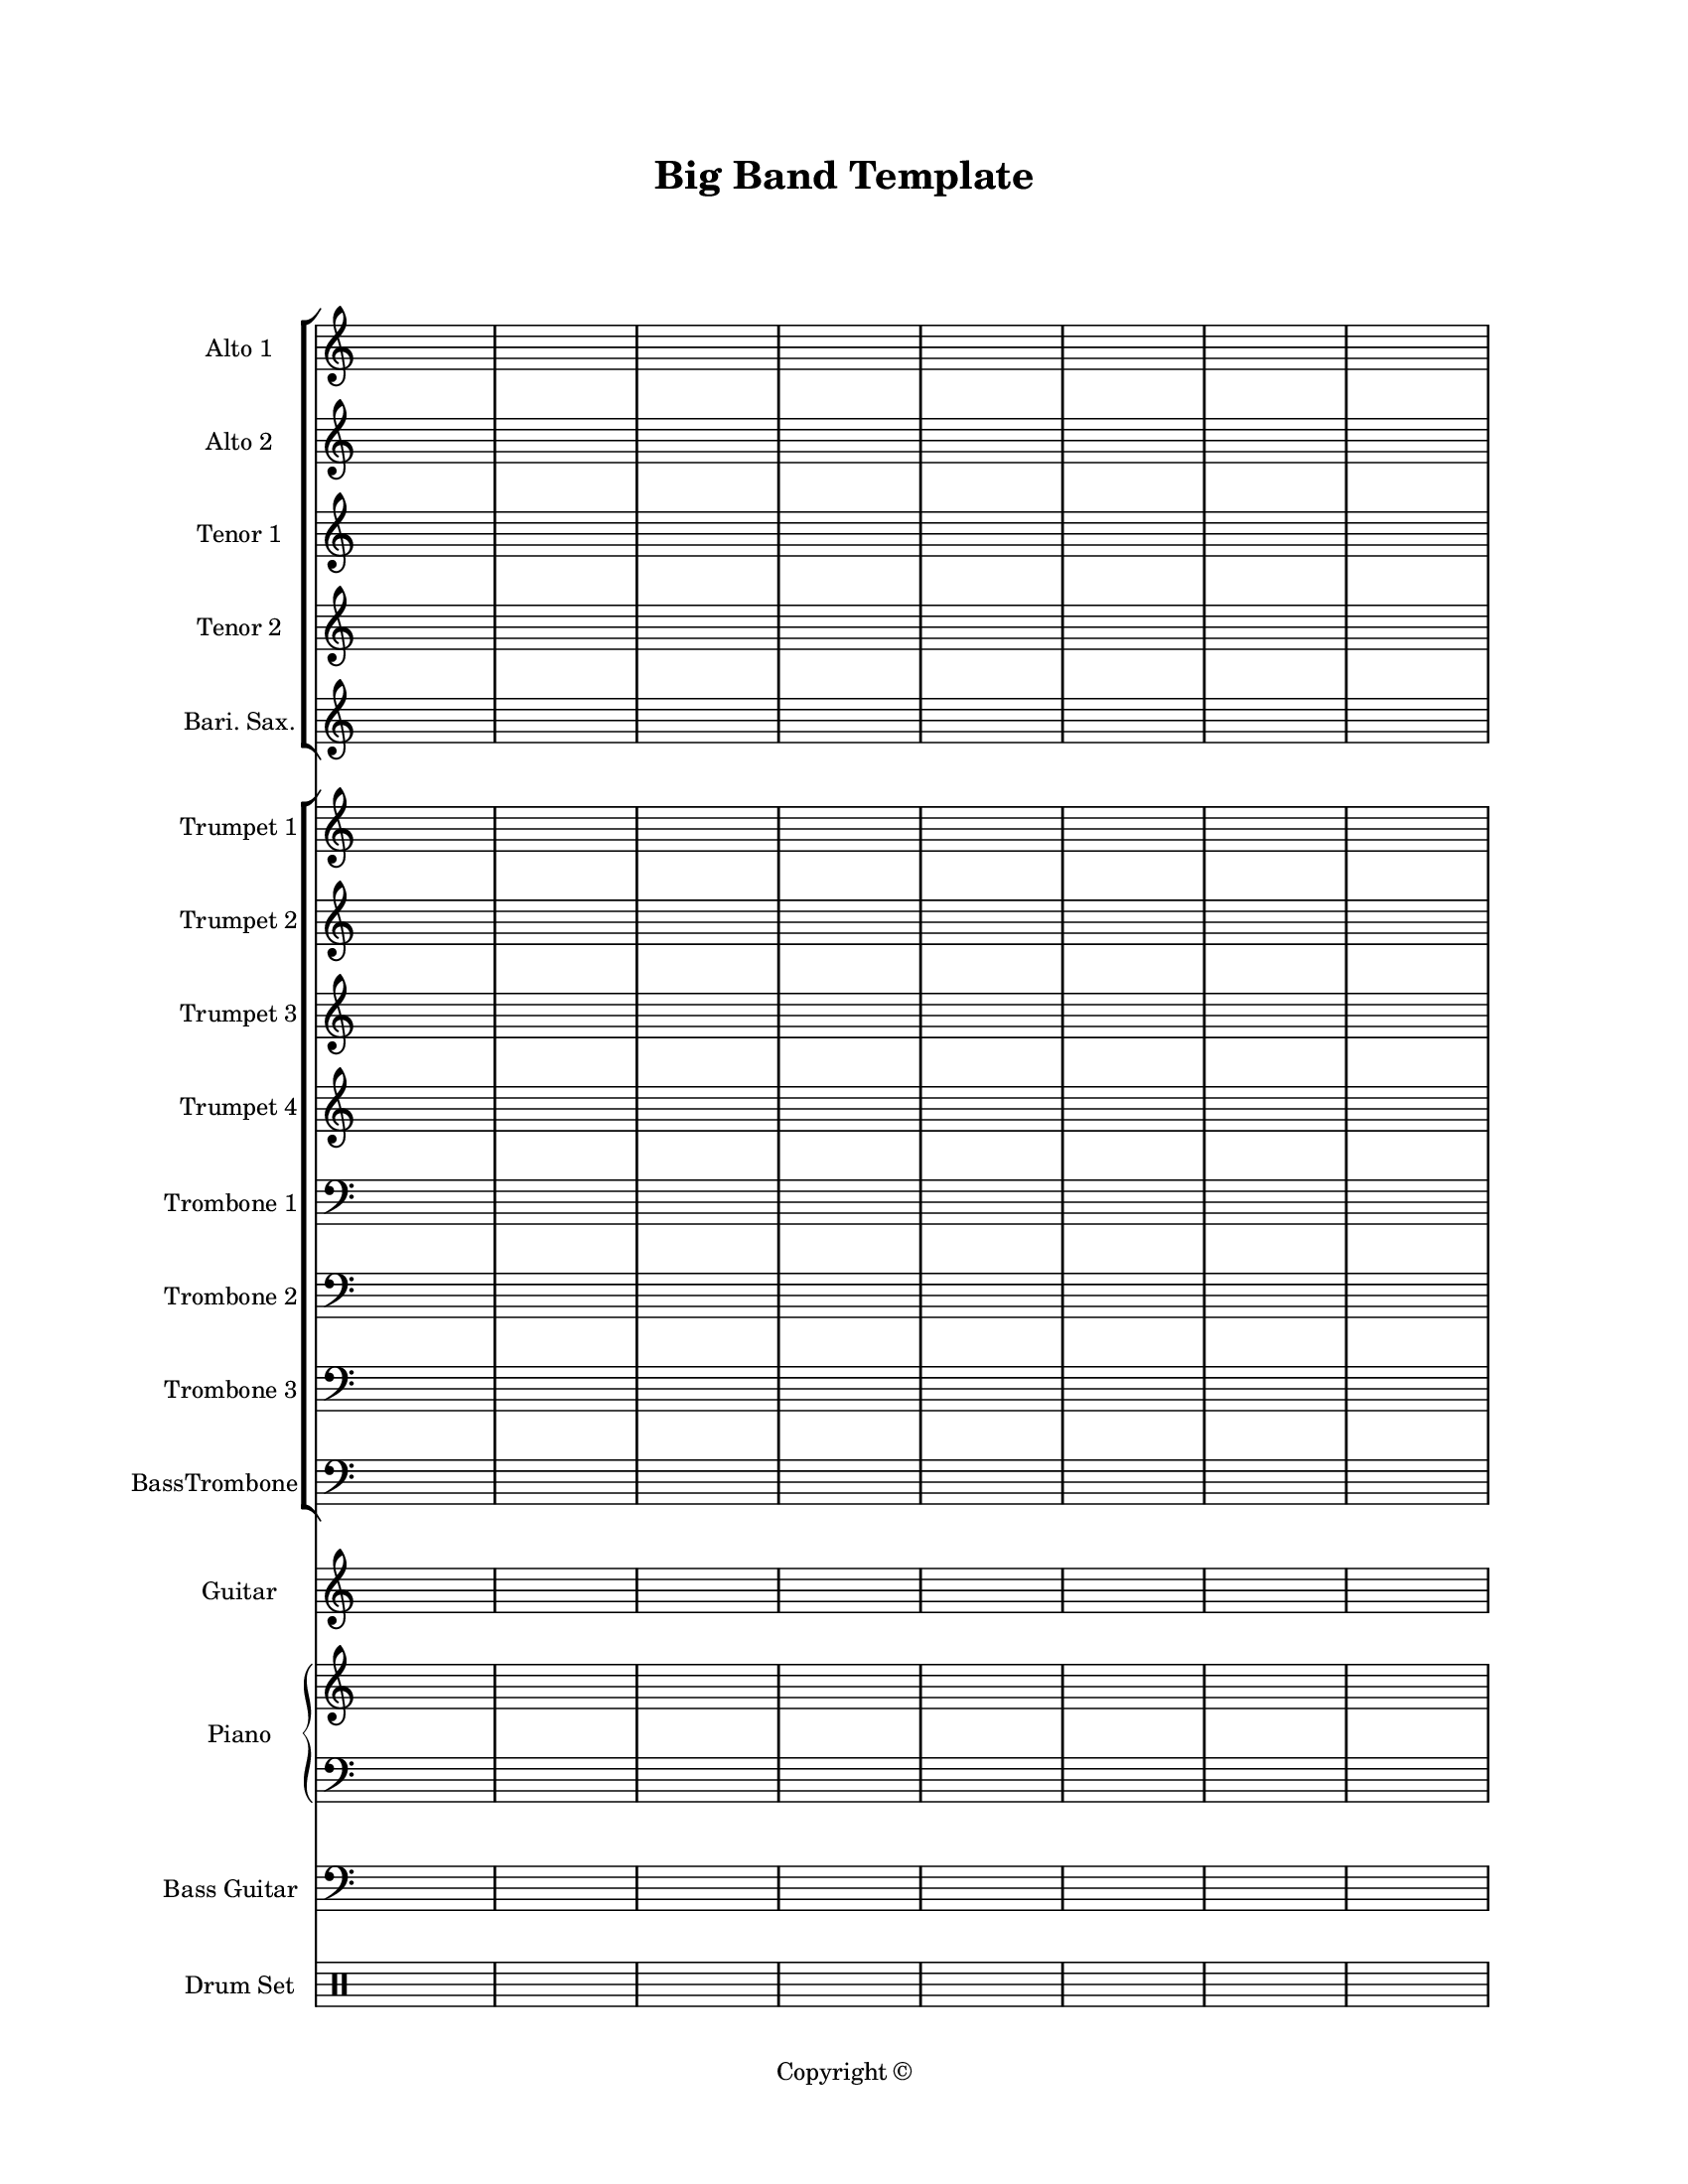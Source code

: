 \version "2.24.0"
#(set-global-staff-size 16)

\paper {
  #(set-paper-size "letter")
  left-margin = 1\in
  right-margin = 1\in
  top-margin = 0.75\in
  bottom-margin = 0.5\in
  markup-system-spacing = #'((padding . 10))
  last-bottom-spacing = #'((padding . 5))
  ragged-bottom = ##f
  ragged-last = ##f
  ragged-last-bottom = ##f
  ragged-right = ##f
}

\header {
  title = "Big Band Template"
  copyright = "Copyright ©"
  tagline = ##f
}

scoreBreaks = {
  \repeat unfold 2 { s1*8 \break } \bar "|."
}

altoIMusic = {
  \clef treble
  s1*16
}

altoIIMusic = {
  \clef treble
  s1*16
}

tenorIMusic = {
  \clef treble
  s1*16
}

tenorIIMusic = {
  \clef treble
  s1*16
}

bariSaxMusic = {
  \clef treble
  s1*16
}

trumpetIMusic = {
  \clef treble
  s1*16
}

trumpetIIMusic = {
  \clef treble
  s1*16
}

trumpetIIIMusic = {
  \clef treble
  s1*16
}

trumpetIVMusic = {
  \clef treble
  s1*16
}

tromboneIMusic = {
  \clef bass
  s1*16
}

tromboneIIMusic = {
  \clef bass
  s1*16
}

tromboneIIIMusic = {
  \clef bass
  s1*16
}

bassTromboneMusic = {
  \clef bass
  s1*16
}

guitarMusic = {
  \clef treble
  s1*16
}

pianoRHMusic = {
  \clef treble
  s1*16
}

pianoDynamics = {

}

pianoLHMusic = {
  \clef bass
  s1*16
}

bassGuitarMusic = {
  \clef bass
  s1*16
}

drumSetMusic = {
  \clef percussion
  s1*16
}

\score {
  <<
    \new StaffGroup = "saxophones" <<
      \new Staff \with {
        instrumentName = "Alto 1"
        shortInstrumentName = "Alto 1"
      }<<
        \scoreBreaks
        \altoIMusic
      >>
      \new Staff \with {
        instrumentName = "Alto 2"
        shortInstrumentName = "Alto 2"
      } \altoIIMusic
      \new Staff \with {
        instrumentName = "Tenor 1"
        shortInstrumentName = "Tenor 1"
      } \tenorIMusic
      \new Staff \with {
        instrumentName = "Tenor 2"
        shortInstrumentName = "Tenor 2"
      } \tenorIIMusic
      \new Staff \with {
        instrumentName = "Bari. Sax."
        shortInstrumentName = "Bari. Sax."
      } \bariSaxMusic
    >>
    \new StaffGroup = "horns" <<
      \new Staff \with {
        instrumentName = "Trumpet 1"
        shortInstrumentName = "Tpt. 1"
      } \trumpetIMusic
      \new Staff \with {
        instrumentName = "Trumpet 2"
        shortInstrumentName = "Tpt. 2"
      } \trumpetIIMusic
      \new Staff \with {
        instrumentName = "Trumpet 3"
        shortInstrumentName = "Tpt. 3"
      } \trumpetIIIMusic
      \new Staff \with {
        instrumentName = "Trumpet 4"
        shortInstrumentName = "Tpt. 4"
      } \trumpetIVMusic
      \new Staff \with {
        instrumentName = "Trombone 1"
        shortInstrumentName = "Tbn. 1"
      } \tromboneIMusic
      \new Staff \with {
        instrumentName = "Trombone 2"
        shortInstrumentName = "Tbn. 2"
      } \tromboneIIMusic
      \new Staff \with {
        instrumentName = "Trombone 3"
        shortInstrumentName = "Tbn. 3"
      } \tromboneIIIMusic
      \new Staff \with {
        instrumentName = "BassTrombone"
        shortInstrumentName = "B. Tbn."
      } \bassTromboneMusic
    >>
    \new Staff \with {
      instrumentName = "Guitar"
      shortInstrumentName = "J. Gtr."
    } \guitarMusic
    \new PianoStaff \with {
      instrumentName = "Piano"
      shortInstrumentName = "Pno."
    }<<
      \new Staff = "rh" \pianoRHMusic
      \new Dynamics \pianoDynamics
      \new Staff = "lh" \pianoLHMusic
    >>
    \new Staff \with {
      instrumentName = "Bass Guitar"
      shortInstrumentName = "Bass"
    } \bassGuitarMusic
    \new DrumStaff \with {
        instrumentName = "Drum Set"
        shortInstrumentName = "Dr."
    }\drumSetMusic
  >>
  \layout {
    \omit Staff.TimeSignature
  }
  %\midi {}  % uncomment for midi output
}